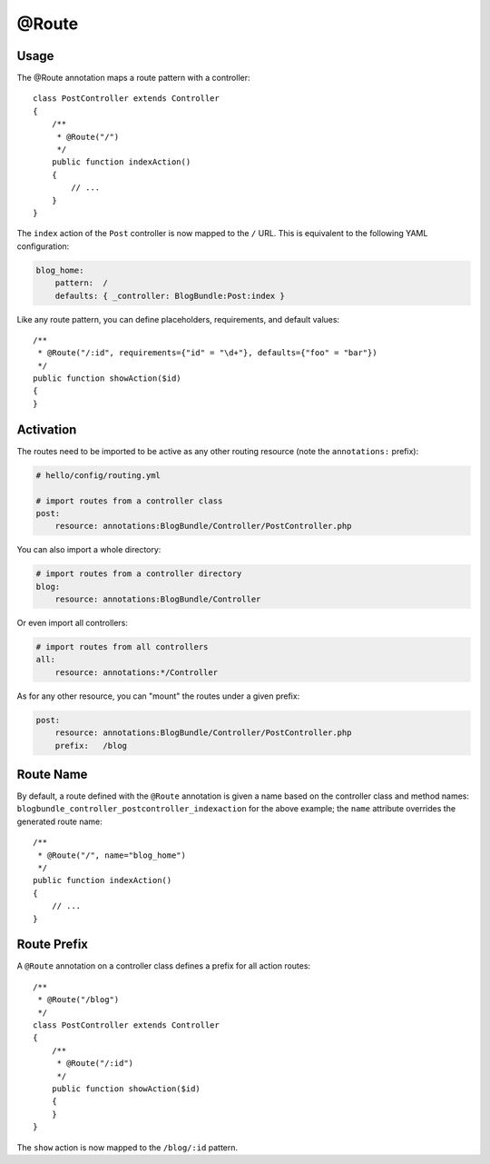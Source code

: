 @Route
======

Usage
-----

The @Route annotation maps a route pattern with a controller::

    class PostController extends Controller
    {
        /**
         * @Route("/")
         */
        public function indexAction()
        {
            // ...
        }
    }

The ``index`` action of the ``Post`` controller is now mapped to the ``/``
URL. This is equivalent to the following YAML configuration:

.. code-block:: yaml

    blog_home:
        pattern:  /
        defaults: { _controller: BlogBundle:Post:index }

Like any route pattern, you can define placeholders, requirements, and default
values::

    /**
     * @Route("/:id", requirements={"id" = "\d+"}, defaults={"foo" = "bar"})
     */
    public function showAction($id)
    {
    }

Activation
----------

The routes need to be imported to be active as any other routing resource
(note the ``annotations:`` prefix):

.. code-block:: yaml

    # hello/config/routing.yml

    # import routes from a controller class
    post:
        resource: annotations:BlogBundle/Controller/PostController.php

You can also import a whole directory:

.. code-block:: yaml

    # import routes from a controller directory
    blog:
        resource: annotations:BlogBundle/Controller

Or even import all controllers:

.. code-block:: yaml

    # import routes from all controllers
    all:
        resource: annotations:*/Controller

As for any other resource, you can "mount" the routes under a given prefix:

.. code-block:: yaml

    post:
        resource: annotations:BlogBundle/Controller/PostController.php
        prefix:   /blog

Route Name
----------

By default, a route defined with the ``@Route`` annotation is given a name
based on the controller class and method names:
``blogbundle_controller_postcontroller_indexaction`` for the above example;
the ``name`` attribute overrides the generated route name::

    /**
     * @Route("/", name="blog_home")
     */
    public function indexAction()
    {
        // ...
    }

Route Prefix
------------

A ``@Route`` annotation on a controller class defines a prefix for all action
routes::

    /**
     * @Route("/blog")
     */
    class PostController extends Controller
    {
        /**
         * @Route("/:id")
         */
        public function showAction($id)
        {
        }
    }

The ``show`` action is now mapped to the ``/blog/:id`` pattern.

